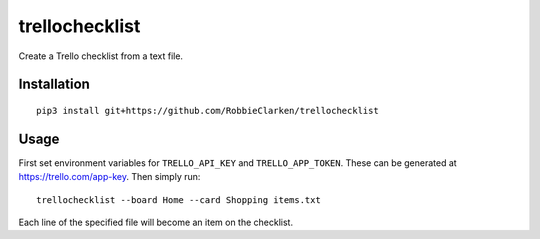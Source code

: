 trellochecklist
===============

Create a Trello checklist from a text file.

.. image:: https://travis-ci.org/RobbieClarken/trellochecklist.svg?branch=master
   :target: https://travis-ci.org/RobbieClarken/trellochecklist
   :alt: Build Status


Installation
------------

::

   pip3 install git+https://github.com/RobbieClarken/trellochecklist


Usage
-----

First set environment variables for ``TRELLO_API_KEY`` and
``TRELLO_APP_TOKEN``. These can be generated at https://trello.com/app-key.
Then simply run::

   trellochecklist --board Home --card Shopping items.txt

Each line of the specified file will become an item on the checklist.
